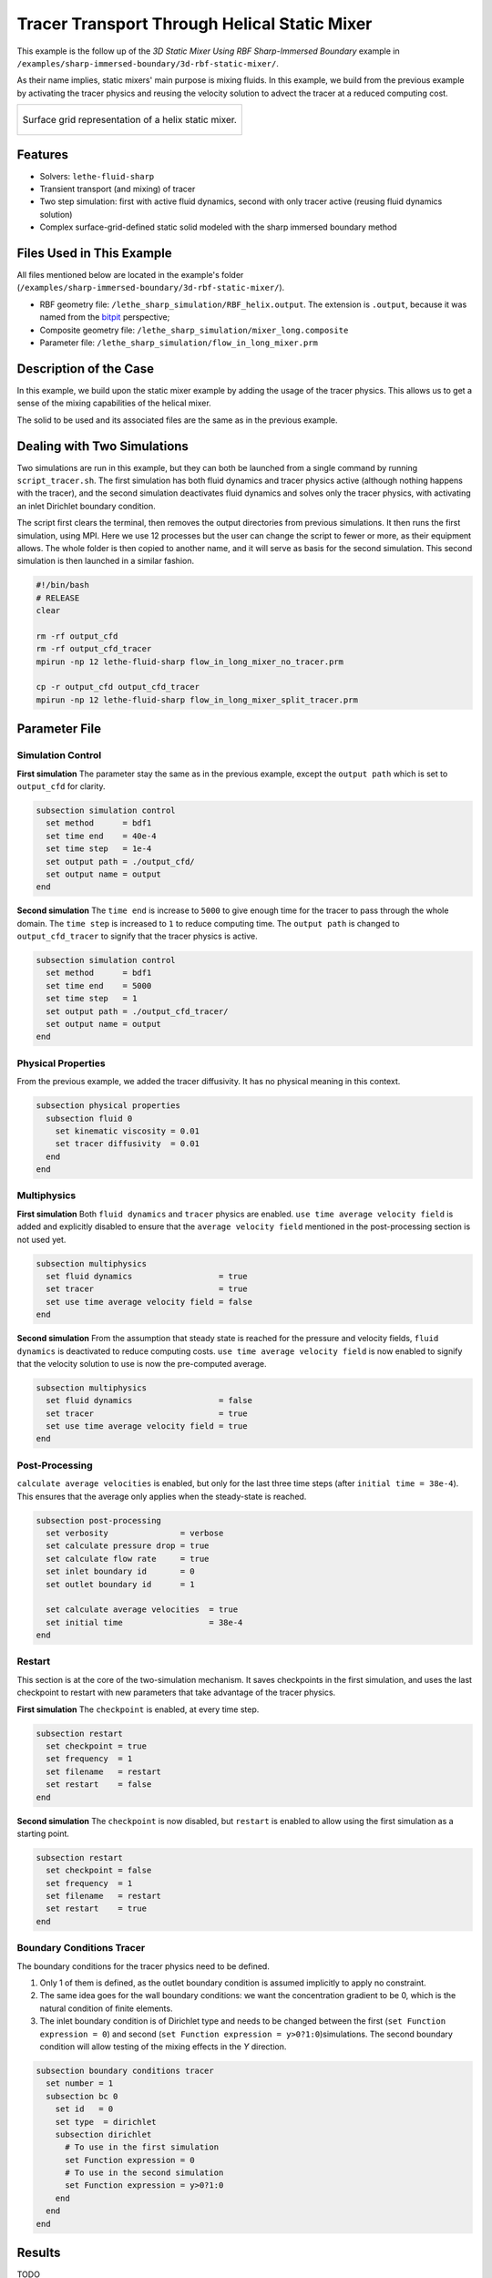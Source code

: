 ================================================
Tracer Transport Through Helical Static Mixer
================================================

This example is the follow up of the `3D Static Mixer Using RBF Sharp-Immersed Boundary` example in ``/examples/sharp-immersed-boundary/3d-rbf-static-mixer/``.

As their name implies, static mixers' main purpose is mixing fluids. In this example, we build from the previous example by activating the tracer physics and reusing the velocity solution to advect the tracer at a reduced computing cost.


+-----------------------------------------------------------------------------------------------------------------------------+
|  .. figure:: images/static_mixer_stl_casing_arrows.png                                                                      |
|     :align: center                                                                                                          |
|     :width: 800                                                                                                             |
|     :name: Surface grid representation of a helix static mixer with its casing.                                             |
|                                                                                                                             |
|     Surface grid representation of a helix static mixer.                                                                    |
|                                                                                                                             |
+-----------------------------------------------------------------------------------------------------------------------------+

----------------------------------
Features
----------------------------------

- Solvers: ``lethe-fluid-sharp``
- Transient transport (and mixing) of tracer
- Two step simulation: first with active fluid dynamics, second with only tracer active (reusing fluid dynamics solution)
- Complex surface-grid-defined static solid modeled with the sharp immersed boundary method


----------------------------
Files Used in This Example
----------------------------
All files mentioned below are located in the example's folder (``/examples/sharp-immersed-boundary/3d-rbf-static-mixer/``).

* RBF geometry file: ``/lethe_sharp_simulation/RBF_helix.output``. The extension is ``.output``, because it was named from the `bitpit <https://github.com/optimad/bitpit>`_ perspective;
* Composite geometry file: ``/lethe_sharp_simulation/mixer_long.composite``
* Parameter file: ``/lethe_sharp_simulation/flow_in_long_mixer.prm``


-----------------------
Description of the Case
-----------------------

In this example, we build upon the static mixer example by adding the usage of the tracer physics. This allows us to get a sense of the mixing capabilities of the helical mixer.

The solid to be used and its associated files are the same as in the previous example.


----------------------------
Dealing with Two Simulations
----------------------------

Two simulations are run in this example, but they can both be launched from a single command by running ``script_tracer.sh``. The first simulation has both fluid dynamics and tracer physics active (although nothing happens with the tracer), and the second simulation deactivates fluid dynamics and solves only the tracer physics, with activating an inlet Dirichlet boundary condition.

The script first clears the terminal, then removes the output directories from previous simulations. It then runs the first simulation, using MPI. Here we use 12 processes but the user can change the script to fewer or more, as their equipment allows. The whole folder is then copied to another name, and it will serve as basis for the second simulation. This second simulation is then launched in a similar fashion.

.. code-block:: text

    #!/bin/bash
    # RELEASE
    clear

    rm -rf output_cfd
    rm -rf output_cfd_tracer
    mpirun -np 12 lethe-fluid-sharp flow_in_long_mixer_no_tracer.prm

    cp -r output_cfd output_cfd_tracer
    mpirun -np 12 lethe-fluid-sharp flow_in_long_mixer_split_tracer.prm



---------------
Parameter File
---------------

Simulation Control
~~~~~~~~~~~~~~~~~~



**First simulation** The parameter stay the same as in the previous example, except the ``output path`` which is set to ``output_cfd`` for clarity.

.. code-block:: text

    subsection simulation control
      set method      = bdf1
      set time end    = 40e-4
      set time step   = 1e-4
      set output path = ./output_cfd/
      set output name = output
    end

**Second simulation** The ``time end`` is increase to ``5000`` to give enough time for the tracer to pass through the whole domain. The ``time step`` is increased to ``1`` to reduce computing time. The ``output path`` is changed to ``output_cfd_tracer`` to signify that the tracer physics is active.

.. code-block:: text

    subsection simulation control
      set method      = bdf1
      set time end    = 5000
      set time step   = 1
      set output path = ./output_cfd_tracer/
      set output name = output
    end

Physical Properties
~~~~~~~~~~~~~~~~~~~

From the previous example, we added the tracer diffusivity. It has no physical meaning in this context.

.. code-block:: text

    subsection physical properties
      subsection fluid 0
        set kinematic viscosity = 0.01
        set tracer diffusivity  = 0.01
      end
    end


Multiphysics
~~~~~~~~~~~~

**First simulation** Both ``fluid dynamics`` and ``tracer`` physics are enabled. ``use time average velocity field`` is added and explicitly disabled to ensure that the ``average velocity field`` mentioned in the post-processing section is not used yet.

.. code-block:: text

    subsection multiphysics
      set fluid dynamics                  = true
      set tracer                          = true
      set use time average velocity field = false
    end

**Second simulation** From the assumption that steady state is reached for the pressure and velocity fields, ``fluid dynamics`` is deactivated to reduce computing costs. ``use time average velocity field`` is now enabled to signify that the velocity solution to use is now the pre-computed average.

.. code-block:: text

    subsection multiphysics
      set fluid dynamics                  = false
      set tracer                          = true
      set use time average velocity field = true
    end


Post-Processing
~~~~~~~~~~~~~~~

``calculate average velocities`` is enabled, but only for the last three time steps (after ``initial time = 38e-4``). This ensures that the average only applies when the steady-state is reached.

.. code-block:: text

    subsection post-processing
      set verbosity               = verbose
      set calculate pressure drop = true
      set calculate flow rate     = true
      set inlet boundary id       = 0
      set outlet boundary id      = 1

      set calculate average velocities  = true
      set initial time                  = 38e-4
    end


Restart
~~~~~~~

This section is at the core of the two-simulation mechanism. It saves checkpoints in the first simulation, and uses the last checkpoint to restart with new parameters that take advantage of the tracer physics.


**First simulation** The ``checkpoint`` is enabled, at every time step.

.. code-block:: text

    subsection restart
      set checkpoint = true
      set frequency  = 1
      set filename   = restart
      set restart    = false
    end

**Second simulation** The ``checkpoint`` is now disabled, but ``restart`` is enabled to allow using the first simulation as a starting point.

.. code-block:: text

    subsection restart
      set checkpoint = false
      set frequency  = 1
      set filename   = restart
      set restart    = true
    end



Boundary Conditions Tracer
~~~~~~~~~~~~~~~~~~~~~~~~~~

The boundary conditions for the tracer physics need to be defined.

#. Only 1 of them is defined, as the outlet boundary condition is assumed implicitly to apply no constraint.
#. The same idea goes for the wall boundary conditions: we want the concentration gradient to be 0, which is the natural condition of finite elements.
#. The inlet boundary condition is of Dirichlet type and needs to be changed between the first (``set Function expression = 0``) and second (``set Function expression = y>0?1:0``)simulations. The second boundary condition will allow testing of the mixing effects in the `Y` direction.

.. code-block:: text

  subsection boundary conditions tracer
    set number = 1
    subsection bc 0
      set id   = 0
      set type  = dirichlet
      subsection dirichlet
        # To use in the first simulation
        set Function expression = 0
        # To use in the second simulation
        set Function expression = y>0?1:0
      end
    end
  end



--------
Results
--------

TODO

+-----------------------------------------------------------------------------------------------------------------------------+
|  .. figure:: images/long_static_mixer_medium_thick_p_v.png                                                                  |
|     :align: center                                                                                                          |
|     :width: 800                                                                                                             |
|     :name: Streamlines in the static mixer colored by velocity magnitude and pressure                                       |
|                                                                                                                             |
|     Streamlines in the static mixer colored by velocity magnitude and pressure                                              |
|                                                                                                                             |
+-----------------------------------------------------------------------------------------------------------------------------+


